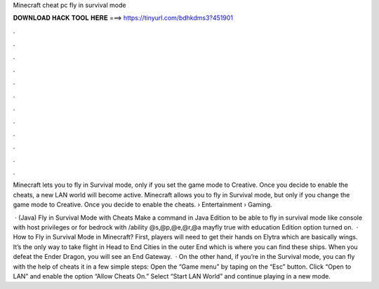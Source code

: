 Minecraft cheat pc fly in survival mode



𝐃𝐎𝐖𝐍𝐋𝐎𝐀𝐃 𝐇𝐀𝐂𝐊 𝐓𝐎𝐎𝐋 𝐇𝐄𝐑𝐄 ===> https://tinyurl.com/bdhkdms3?451901



.



.



.



.



.



.



.



.



.



.



.



.

Minecraft lets you to fly in Survival mode, only if you set the game mode to Creative. Once you decide to enable the cheats, a new LAN world will become active. Minecraft allows you to fly in Survival mode, but only if you change the game mode to Creative. Once you decide to enable the cheats.  › Entertainment › Gaming.

 · (Java) Fly in Survival Mode with Cheats Make a command in Java Edition to be able to fly in survival mode like console with host privileges or for bedrock with /ability @s,@p,@e,@r,@a mayfly true with education Edition option turned on.  · How to Fly in Survival Mode in Minecraft? First, players will need to get their hands on Elytra which are basically wings. It’s the only way to take flight in Head to End Cities in the outer End which is where you can find these ships. When you defeat the Ender Dragon, you will see an End Gateway.  · On the other hand, if you’re in the Survival mode, you can fly with the help of cheats it in a few simple steps: Open the “Game menu” by taping on the “Esc” button. Click “Open to LAN” and enable the option “Allow Cheats On.” Select “Start LAN World” and continue playing in a new mode.
